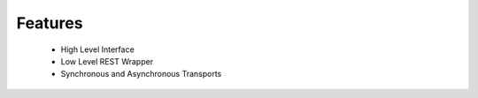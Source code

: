 Features
========

 * High Level Interface

 * Low Level REST Wrapper

 * Synchronous and Asynchronous Transports

